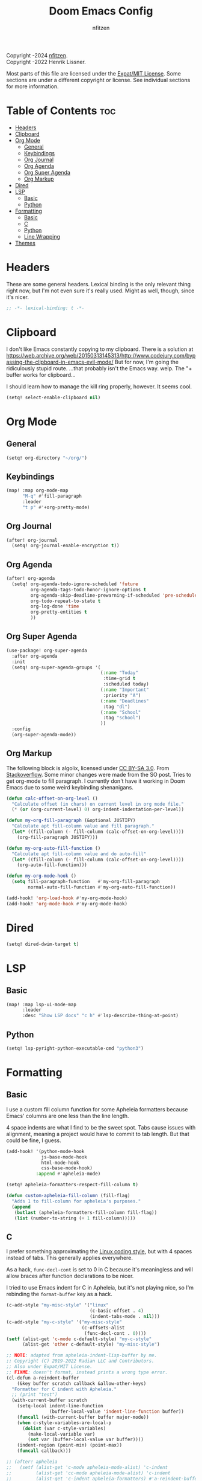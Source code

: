 # SPDX-License-Identifier: MIT
# SPDX-FileCopyrightText: (C) 2022-2024 nfitzen <https://github.com/nfitzen>
# Copyright (c) 2016-2022 Henrik Lissner.
#+TITLE: Doom Emacs Config
#+AUTHOR: nfitzen

Copyright \copy 2022-2024 [[https://github.com/nfitzen][nfitzen]]. \\
Copyright \copy 2016-2022 Henrik Lissner.

Most parts of this file are licensed under the
[[file:LICENSE][Expat/MIT License]]. Some sections are under a
different copyright or license. See individual sections for more
information.

* Table of Contents :toc:
- [[#headers][Headers]]
- [[#clipboard][Clipboard]]
- [[#org-mode][Org Mode]]
  - [[#general][General]]
  - [[#keybindings][Keybindings]]
  - [[#org-journal][Org Journal]]
  - [[#org-agenda][Org Agenda]]
  - [[#org-super-agenda][Org Super Agenda]]
  - [[#org-markup][Org Markup]]
- [[#dired][Dired]]
- [[#lsp][LSP]]
  - [[#basic][Basic]]
  - [[#python][Python]]
- [[#formatting][Formatting]]
  - [[#basic-1][Basic]]
  - [[#c][C]]
  - [[#python-1][Python]]
  - [[#line-wrapping][Line Wrapping]]
- [[#themes][Themes]]

* Headers
These are some general headers. Lexical binding is the only relevant
thing right now, but I'm not even sure it's really used. Might as
well, though, since it's nicer.

#+begin_src emacs-lisp
;; -*- lexical-binding: t -*-
#+end_src
* Clipboard
I don't like Emacs constantly copying to my clipboard.
There is a solution at
https://web.archive.org/web/20150313145313/http://www.codejury.com/bypassing-the-clipboard-in-emacs-evil-mode/
But for now, I'm going the ridiculously stupid route.
...that probably isn't the Emacs way. welp.
The "+ buffer works for clipboard...

I should learn how to manage the kill ring properly, however.
It seems cool.

#+begin_src emacs-lisp
(setq! select-enable-clipboard nil)
#+end_src

* Org Mode
** General
#+begin_src emacs-lisp
(setq! org-directory "~/org/")
#+end_src
** Keybindings
#+begin_src emacs-lisp
(map! :map org-mode-map
      "M-q" #'fill-paragraph
      :leader
      "t p" #'+org-pretty-mode)
#+end_src
** Org Journal
#+begin_src emacs-lisp
(after! org-journal
  (setq! org-journal-enable-encryption t))
#+end_src
** Org Agenda
#+begin_src emacs-lisp
(after! org-agenda
  (setq! org-agenda-todo-ignore-scheduled 'future
         org-agenda-tags-todo-honor-ignore-options t
         org-agenda-skip-deadline-prewarning-if-scheduled 'pre-scheduled
         org-todo-repeat-to-state t
         org-log-done 'time
         org-pretty-entities t
         ))
#+end_src
** Org Super Agenda
#+begin_src emacs-lisp
(use-package! org-super-agenda
  :after org-agenda
  :init
  (setq! org-super-agenda-groups '(
                                   (:name "Today"
                                    :time-grid t
                                    :scheduled today)
                                   (:name "Important"
                                    :priority "A")
                                   (:name "Deadlines"
                                    :tag "dl")
                                   (:name "School"
                                    :tag "school")
                                   ))
  :config
  (org-super-agenda-mode))
#+end_src
** Org Markup
The following block is \copy 2013 algolix, licensed under
[[https://creativecommons.org/licenses/by-sa/3.0/][CC BY-SA 3.0]].
From [[https://stackoverflow.com/a/18513349/13840781][Stackoverflow]].
Some minor changes were made from the SO post.
Tries to get org-mode to fill paragraph.
I currently don't have it working in Doom Emacs due to some
weird keybinding shenanigans.

#+begin_src emacs-lisp
(defun calc-offset-on-org-level ()
  "Calculate offset (in chars) on current level in org mode file."
  (* (or (org-current-level) 0) org-indent-indentation-per-level))

(defun my-org-fill-paragraph (&optional JUSTIFY)
  "Calculate apt fill-column value and fill paragraph."
  (let* ((fill-column (- fill-column (calc-offset-on-org-level))))
    (org-fill-paragraph JUSTIFY)))

(defun my-org-auto-fill-function ()
  "Calculate apt fill-column value and do auto-fill"
  (let* ((fill-column (- fill-column (calc-offset-on-org-level))))
    (org-auto-fill-function)))

(defun my-org-mode-hook ()
  (setq fill-paragraph-function   #'my-org-fill-paragraph
        normal-auto-fill-function #'my-org-auto-fill-function))

(add-hook! 'org-load-hook #'my-org-mode-hook)
(add-hook! 'org-mode-hook #'my-org-mode-hook)
#+end_src

* Dired
#+begin_src emacs-lisp
(setq! dired-dwim-target t)
#+end_src
* LSP
** Basic
#+begin_src emacs-lisp
(map! :map lsp-ui-mode-map
      :leader
      :desc "Show LSP docs" "c h" #'lsp-describe-thing-at-point)
#+end_src
** Python
#+begin_src emacs-lisp
(setq! lsp-pyright-python-executable-cmd "python3")
#+end_src
* Formatting
** Basic
I use a custom fill column function for some Apheleia formatters
because Emacs' columns are one less than the line length.

4 space indents are what I find to be the sweet spot. Tabs cause
issues with alignment, meaning a project would have to commit to
tab length. But that could be fine, I guess.

#+begin_src emacs-lisp
(add-hook! '(python-mode-hook
             js-base-mode-hook
             html-mode-hook
             css-base-mode-hook)
           :append #'apheleia-mode)

(setq! apheleia-formatters-respect-fill-column t)

(defun custom-apheleia-fill-column (fill-flag)
  "Adds 1 to fill-column for apheleia's purposes."
  (append
   (butlast (apheleia-formatters-fill-column fill-flag))
   (list (number-to-string (+ 1 fill-column)))))
#+end_src
** C
I prefer something approximating the
[[https://docs.kernel.org/process/coding-style.html][Linux coding style]],
but with 4 spaces instead of tabs. This generally applies
everywhere.

As a hack, ~func-decl-cont~ is set to 0 in C because it's
meaningless and will allow braces after function declarations to
be nicer.

I tried to use Emacs indent for C in Apheleia, but it's not
playing nice, so I'm rebinding the ~format-buffer~ key as a hack.

#+begin_src emacs-lisp
(c-add-style "my-misc-style" '("linux"
                               (c-basic-offset . 4)
                               (indent-tabs-mode . nil)))
(c-add-style "my-c-style" '("my-misc-style"
                            (c-offsets-alist
                             (func-decl-cont . 0))))
(setf (alist-get 'c-mode c-default-style) "my-c-style"
      (alist-get 'other c-default-style) "my-misc-style")

;; NOTE: adapted from apheleia-indent-lisp-buffer by me.
;; Copyright (C) 2019-2022 Radian LLC and Contributors.
;; Also under Expat/MIT License.
;; FIXME: doesn't format, instead prints a wrong type error.
(cl-defun a-reindent-buffer
    (&key buffer scratch callback &allow-other-keys)
  "Formatter for C indent with Apheleia."
  ;; (print "test")
  (with-current-buffer scratch
    (setq-local indent-line-function
                (buffer-local-value 'indent-line-function buffer))
    (funcall (with-current-buffer buffer major-mode))
    (when c-style-variables-are-local-p
      (dolist (var c-style-variables)
        (make-local-variable var)
        (set var (buffer-local-value var buffer))))
    (indent-region (point-min) (point-max))
    (funcall callback)))

;; (after! apheleia
;;   (setf (alist-get 'c-mode apheleia-mode-alist) 'c-indent
;;         (alist-get 'cc-mode apheleia-mode-alist) 'c-indent
;;         (alist-get 'c-indent apheleia-formatters) #'a-reindent-buffer))

;; copied from https://www.emacswiki.org/emacs/ReformatBuffer.
;; I believe that the merger doctrine applies because this function
;; is so simple.
(defun reindent-buffer ()
  "Reindents current buffer."
  (interactive)
  (save-excursion
    (indent-region (point-min) (point-max))))

(map! :map 'c-mode-map
      :leader
      "c f" #'reindent-buffer)
#+end_src
** Python
#+begin_src emacs-lisp
(after! apheleia
  (setf (alist-get 'black apheleia-formatters)
        '(
          "black"
          (when
              (apheleia-formatters-extension-p "pyi")
            "--pyi")
          (custom-apheleia-fill-column "--line-length")
          "-")))
#+end_src
** Line Wrapping
#+begin_src emacs-lisp
(setq-default fill-column 78
              display-fill-column-indicator-column 80)

(setq-hook! 'text-mode-hook
  fill-column 70
  display-fill-column-indicator-column 72)

(add-hook! 'prog-mode-hook :append #'display-fill-column-indicator-mode)
(add-hook! 'markdown-mode-hook :append
           #'display-fill-column-indicator-mode)

(defun enable-multiline-block ()
  (if comment-multi-line
      (set-variable 'comment-style 'extra-line)))
(add-hook! 'prog-mode-hook :append 'enable-multiline-block)
#+end_src
* Themes
Miscellaneous theming and style.

#+begin_src emacs-lisp
(setq doom-theme 'doom-one)
(setq display-line-numbers-type 'relative)

(map! :leader
      "t c" #'display-fill-column-indicator-mode)
#+end_src
